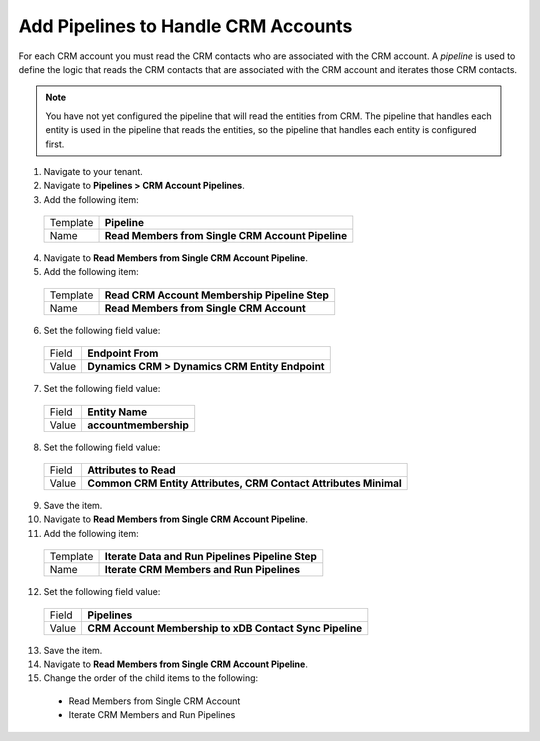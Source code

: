 Add Pipelines to Handle CRM Accounts
============================================

For each CRM account you must read the CRM contacts who are associated 
with the CRM account. A *pipeline* is used to define the logic that reads 
the CRM contacts that are associated with the CRM account and iterates 
those CRM contacts.

.. note:: 

    You have not yet configured the pipeline that will read the entities 
    from CRM. The pipeline that handles each entity is used in the 
    pipeline that reads the entities, so the pipeline that handles 
    each entity is configured first.

1.	Navigate to your tenant.
2.	Navigate to **Pipelines > CRM Account Pipelines**.
3.	Add the following item:

    +-------------+-----------------------------------------------------------+
    | Template    | **Pipeline**                                              |
    +-------------+-----------------------------------------------------------+
    | Name        | **Read Members from Single CRM Account Pipeline**         |
    +-------------+-----------------------------------------------------------+

4.	Navigate to **Read Members from Single CRM Account Pipeline**.
5.	Add the following item:

    +-------------+-----------------------------------------------------------+
    | Template    | **Read CRM Account Membership Pipeline Step**             |
    +-------------+-----------------------------------------------------------+
    | Name        | **Read Members from Single CRM Account**                  |
    +-------------+-----------------------------------------------------------+

6.	Set the following field value:

    +-------------+-----------------------------------------------------------+
    | Field       | **Endpoint From**                                         |
    +-------------+-----------------------------------------------------------+
    | Value       | **Dynamics CRM > Dynamics CRM Entity Endpoint**           |
    +-------------+-----------------------------------------------------------+

7.	Set the following field value:

    +-------------+-----------------------------------------------------------+
    | Field       | **Entity Name**                                           |
    +-------------+-----------------------------------------------------------+
    | Value       | **accountmembership**                                     |
    +-------------+-----------------------------------------------------------+

8.	Set the following field value:

    +-------------+---------------------------------------------------------------------+
    | Field       | **Attributes to Read**                                              |
    +-------------+---------------------------------------------------------------------+
    | Value       | **Common CRM Entity Attributes, CRM Contact Attributes Minimal**    |
    +-------------+---------------------------------------------------------------------+

9.	Save the item.
10.	Navigate to **Read Members from Single CRM Account Pipeline**.
11.	Add the following item:

    +-------------+-----------------------------------------------------------+
    | Template    | **Iterate Data and Run Pipelines Pipeline Step**          |
    +-------------+-----------------------------------------------------------+
    | Name        | **Iterate CRM Members and Run Pipelines**                 |
    +-------------+-----------------------------------------------------------+

12.	Set the following field value:

    +-------------+-----------------------------------------------------------+
    | Field       | **Pipelines**                                             |
    +-------------+-----------------------------------------------------------+
    | Value       | **CRM Account Membership to xDB Contact Sync Pipeline**   |
    +-------------+-----------------------------------------------------------+

13.	Save the item.
14.	Navigate to **Read Members from Single CRM Account Pipeline**.
15.	Change the order of the child items to the following:

    * Read Members from Single CRM Account
    * Iterate CRM Members and Run Pipelines
